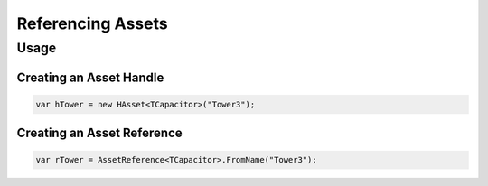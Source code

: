 ==================
Referencing Assets
==================

Usage
=====

Creating an Asset Handle
------------------------

.. code-block:: C#

   var hTower = new HAsset<TCapacitor>("Tower3");
  
Creating an Asset Reference
---------------------------
  
.. code-block:: C#

   var rTower = AssetReference<TCapacitor>.FromName("Tower3");

